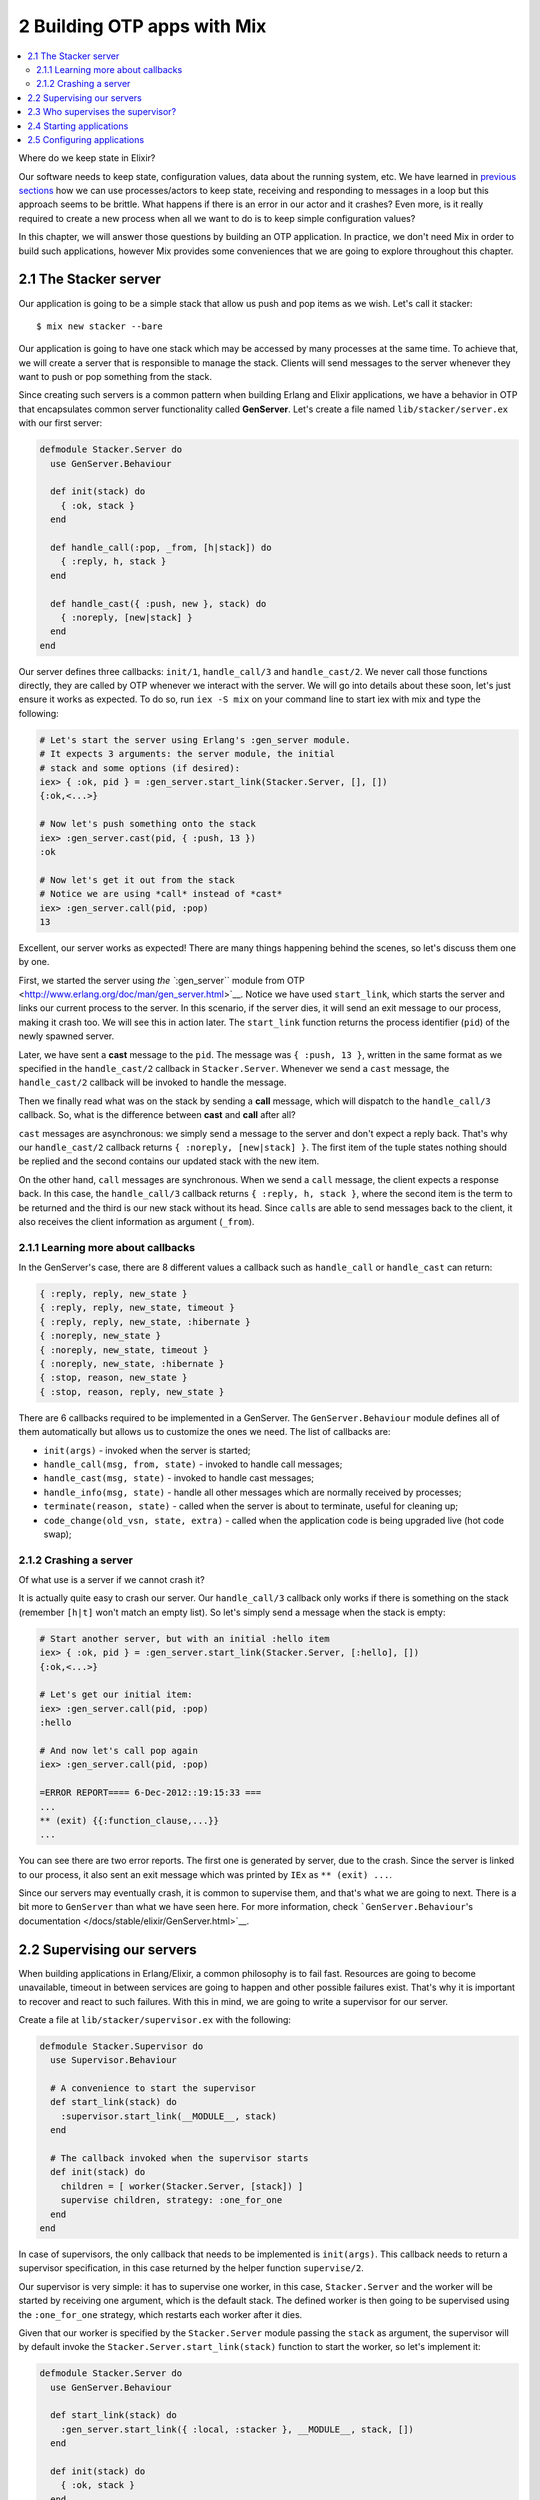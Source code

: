 2 Building OTP apps with Mix
==========================================================

.. contents:: :local:

Where do we keep state in Elixir?

Our software needs to keep state, configuration values, data about the
running system, etc. We have learned in `previous
sections <../2.html#receive>`__ how we can use processes/actors to keep
state, receiving and responding to messages in a loop but this approach
seems to be brittle. What happens if there is an error in our actor and
it crashes? Even more, is it really required to create a new process
when all we want to do is to keep simple configuration values?

In this chapter, we will answer those questions by building an OTP
application. In practice, we don't need Mix in order to build such
applications, however Mix provides some conveniences that we are going
to explore throughout this chapter.

2.1 The Stacker server
----------------------

Our application is going to be a simple stack that allow us push and pop
items as we wish. Let's call it stacker:

::

    $ mix new stacker --bare

Our application is going to have one stack which may be accessed by many
processes at the same time. To achieve that, we will create a server
that is responsible to manage the stack. Clients will send messages to
the server whenever they want to push or pop something from the stack.

Since creating such servers is a common pattern when building Erlang and
Elixir applications, we have a behavior in OTP that encapsulates common
server functionality called **GenServer**. Let's create a file named
``lib/stacker/server.ex`` with our first server:

.. code:: elixir

    defmodule Stacker.Server do
      use GenServer.Behaviour

      def init(stack) do
        { :ok, stack }
      end

      def handle_call(:pop, _from, [h|stack]) do
        { :reply, h, stack }
      end

      def handle_cast({ :push, new }, stack) do
        { :noreply, [new|stack] }
      end
    end

Our server defines three callbacks: ``init/1``, ``handle_call/3`` and
``handle_cast/2``. We never call those functions directly, they are
called by OTP whenever we interact with the server. We will go into
details about these soon, let's just ensure it works as expected. To do
so, run ``iex -S mix`` on your command line to start iex with mix and
type the following:

.. code:: iex

    # Let's start the server using Erlang's :gen_server module.
    # It expects 3 arguments: the server module, the initial
    # stack and some options (if desired):
    iex> { :ok, pid } = :gen_server.start_link(Stacker.Server, [], [])
    {:ok,<...>}

    # Now let's push something onto the stack
    iex> :gen_server.cast(pid, { :push, 13 })
    :ok

    # Now let's get it out from the stack
    # Notice we are using *call* instead of *cast*
    iex> :gen_server.call(pid, :pop)
    13

Excellent, our server works as expected! There are many things happening
behind the scenes, so let's discuss them one by one.

First, we started the server using `the ``:gen_server`` module from
OTP <http://www.erlang.org/doc/man/gen_server.html>`__. Notice we have
used ``start_link``, which starts the server and links our current
process to the server. In this scenario, if the server dies, it will
send an exit message to our process, making it crash too. We will see
this in action later. The ``start_link`` function returns the process
identifier (``pid``) of the newly spawned server.

Later, we have sent a **cast** message to the ``pid``. The message was
``{ :push, 13 }``, written in the same format as we specified in the
``handle_cast/2`` callback in ``Stacker.Server``. Whenever we send a
``cast`` message, the ``handle_cast/2`` callback will be invoked to
handle the message.

Then we finally read what was on the stack by sending a **call**
message, which will dispatch to the ``handle_call/3`` callback. So, what
is the difference between **cast** and **call** after all?

``cast`` messages are asynchronous: we simply send a message to the
server and don't expect a reply back. That's why our ``handle_cast/2``
callback returns ``{ :noreply, [new|stack] }``. The first item of the
tuple states nothing should be replied and the second contains our
updated stack with the new item.

On the other hand, ``call`` messages are synchronous. When we send a
``call`` message, the client expects a response back. In this case, the
``handle_call/3`` callback returns ``{ :reply, h, stack }``, where the
second item is the term to be returned and the third is our new stack
without its head. Since ``call``\ s are able to send messages back to
the client, it also receives the client information as argument
(``_from``).

2.1.1 Learning more about callbacks
~~~~~~~~~~~~~~~~~~~~~~~~~~~~~~~~~~~

In the GenServer's case, there are 8 different values a callback such as
``handle_call`` or ``handle_cast`` can return:

.. code:: elixir

    { :reply, reply, new_state }
    { :reply, reply, new_state, timeout }
    { :reply, reply, new_state, :hibernate }
    { :noreply, new_state }
    { :noreply, new_state, timeout }
    { :noreply, new_state, :hibernate }
    { :stop, reason, new_state }
    { :stop, reason, reply, new_state }

There are 6 callbacks required to be implemented in a GenServer. The
``GenServer.Behaviour`` module defines all of them automatically but
allows us to customize the ones we need. The list of callbacks are:

-  ``init(args)`` - invoked when the server is started;
-  ``handle_call(msg, from, state)`` - invoked to handle call messages;
-  ``handle_cast(msg, state)`` - invoked to handle cast messages;
-  ``handle_info(msg, state)`` - handle all other messages which are
   normally received by processes;
-  ``terminate(reason, state)`` - called when the server is about to
   terminate, useful for cleaning up;
-  ``code_change(old_vsn, state, extra)`` - called when the application
   code is being upgraded live (hot code swap);

2.1.2 Crashing a server
~~~~~~~~~~~~~~~~~~~~~~~

Of what use is a server if we cannot crash it?

It is actually quite easy to crash our server. Our ``handle_call/3``
callback only works if there is something on the stack (remember
``[h|t]`` won't match an empty list). So let's simply send a message
when the stack is empty:

.. code:: iex

    # Start another server, but with an initial :hello item
    iex> { :ok, pid } = :gen_server.start_link(Stacker.Server, [:hello], [])
    {:ok,<...>}

    # Let's get our initial item:
    iex> :gen_server.call(pid, :pop)
    :hello

    # And now let's call pop again
    iex> :gen_server.call(pid, :pop)

    =ERROR REPORT==== 6-Dec-2012::19:15:33 ===
    ...
    ** (exit) {{:function_clause,...}}
    ...

You can see there are two error reports. The first one is generated by
server, due to the crash. Since the server is linked to our process, it
also sent an exit message which was printed by ``IEx`` as
``** (exit) ...``.

Since our servers may eventually crash, it is common to supervise them,
and that's what we are going to next. There is a bit more to
``GenServer`` than what we have seen here. For more information, check
```GenServer.Behaviour``'s
documentation </docs/stable/elixir/GenServer.html>`__.

2.2 Supervising our servers
---------------------------

When building applications in Erlang/Elixir, a common philosophy is to
fail fast. Resources are going to become unavailable, timeout in between
services are going to happen and other possible failures exist. That's
why it is important to recover and react to such failures. With this in
mind, we are going to write a supervisor for our server.

Create a file at ``lib/stacker/supervisor.ex`` with the following:

.. code:: elixir

    defmodule Stacker.Supervisor do
      use Supervisor.Behaviour

      # A convenience to start the supervisor
      def start_link(stack) do
        :supervisor.start_link(__MODULE__, stack)
      end

      # The callback invoked when the supervisor starts
      def init(stack) do
        children = [ worker(Stacker.Server, [stack]) ]
        supervise children, strategy: :one_for_one
      end
    end

In case of supervisors, the only callback that needs to be implemented
is ``init(args)``. This callback needs to return a supervisor
specification, in this case returned by the helper function
``supervise/2``.

Our supervisor is very simple: it has to supervise one worker, in this
case, ``Stacker.Server`` and the worker will be started by receiving one
argument, which is the default stack. The defined worker is then going
to be supervised using the ``:one_for_one`` strategy, which restarts
each worker after it dies.

Given that our worker is specified by the ``Stacker.Server`` module
passing the ``stack`` as argument, the supervisor will by default invoke
the ``Stacker.Server.start_link(stack)`` function to start the worker,
so let's implement it:

.. code:: elixir

    defmodule Stacker.Server do
      use GenServer.Behaviour

      def start_link(stack) do
        :gen_server.start_link({ :local, :stacker }, __MODULE__, stack, [])
      end

      def init(stack) do
        { :ok, stack }
      end

      def handle_call(:pop, _from, [h|stack]) do
        { :reply, h, stack }
      end

      def handle_cast({ :push, new }, stack) do
        { :noreply, [new|stack] }
      end
    end

The ``start_link`` function is quite similar to how we were starting our
server previously, except that now we passed one extra argument:
``{ :local, :stacker }``. This argument registers the server on our
local nodes, allowing it to be invoked by the given name (in this case,
``:stacker``), instead of directly using the ``pid``.

With our supervisor in hand, let's start the console by running
``iex -S mix`` once again, which will recompile our files too:

.. code:: iex

    # Now we will start the supervisor with a
    # default stack containing :hello
    iex> Stacker.Supervisor.start_link([:hello])
    {:ok,<...>}

    # And we will access the server by name since
    # we registered it
    iex> :gen_server.call(:stacker, :pop)
    :hello

Notice the supervisor started the server for us and we were able to send
messages to it via the name ``:stacker``. What happens if we crash our
server again?

.. code:: iex

    iex> :gen_server.call(:stacker, :pop)

    =ERROR REPORT==== 6-Dec-2012::19:15:33 ===
    ...
    ** (exit) {{:function_clause,...}}
    ...

    iex> :gen_server.call(:stacker, :pop)
    :hello

It crashes exactly as before but it is restarted right away by the
supervisor with the default stack, allowing us to retrieve ``:hello``
again. Excellent!

By default the supervisor allows a worker to restart at maximum 5 times
in a 5 seconds time span. If the worker crashes more frequently than
that, the supervisor gives up on the worker and no longer restarts it.
Let's check it by sending 5 unknown messages one right after the other
(be fast!):

.. code:: iex

    iex> :gen_server.call(:stacker, :unknown)
    ... 5 times ...

    iex> :gen_server.call(:stacker, :unknown)
    ** (exit) {:noproc,{:gen_server,:call,[:stacker,:unknown]}}
        gen_server.erl:180: :gen_server.call/2

The sixth message no longer generates an error report, since our server
was no longer started automatically. Elixir returns ``:noproc`` (which
stands for no process), meaning there isn't a process named
``:stacker``. The number of restarts allowed and its time interval can
be customized by passing options to the ``supervise`` function.
Different restart strategies, besides the ``:one_for_one`` used above,
can be chosen for the supervisor as well. For more information on the
supported options, `check the documentation for
``Supervisor.Behaviour`` </docs/stable/elixir/Supervisor.html>`__.

2.3 Who supervises the supervisor?
----------------------------------

We have built our supervisor but a pertinent question is: who supervises
the supervisor? To answer this question, OTP contains the concept of
applications. Applications can be started and stopped as a unit and,
when doing so, they are often linked to a supervisor.

In the previous chapter, we have learned how Mix automatically generates
an ``.app`` file every time we compile our project based on the
information contained on the ``application`` function in our ``mix.exs``
file.

The ``.app`` file is called **application specification** and it must
contain our application dependencies, the modules it defines, registered
names and many others. Some of this information is filled in
automatically by Mix but other data needs to be added manually.

In this particular case, our application has a supervisor and,
furthermore, it registers a server with name ``:stacker``. That said, it
is useful to add to the **application specification** all registered
names in order to avoid conflicts. If it happens that two applications
register the same name, we will be able to find about this conflict
sooner. So, let's open the ``mix.exs`` file and edit the ``application``
function to the following:

.. code:: elixir

    def application do
      [ registered: [:stacker],
        mod: { Stacker, [:hello] } ]
    end

In the ``:registered`` key we specify all names registered by our
application. The ``:mod`` key specifies that, as soon as the application
is started, it must invoke the **application module callback**. In this
case, the **application module callback** will be the ``Stacker`` module
and it will receive the default stack ``[:hello]`` as argument. The
callback must return the ``pid`` of the supervisor which is associated
to this application.

With this in mind, let's open up the ``lib/stacker.ex`` file and add the
following:

.. code:: elixir

    defmodule Stacker do
      use Application.Behaviour

      def start(_type, stack) do
        Stacker.Supervisor.start_link(stack)
      end
    end

The ``Application.Behaviour`` expects two callbacks,
``start(type, args)`` and ``stop(state)``. We are required to implement
``start/2`` though we have decided to not bother about ``stop(state)``
for now.

After adding the application behavior above, all you need to do is to
start ``iex -S mix`` once again. Our files are going to be recompiled
and the supervisor (and consequently our server) will be automatically
started:

.. code:: iex

    iex> :gen_server.call(:stacker, :pop)
    :hello

Amazing, it works! As you may have noticed, the application ``start/2``
callback receives a type argument, which we have ignored. The type
controls how the VM should behave when the supervisor, and consequently
our application, crashes. You can learn more about it by `reading the
documentation for
``Application.Behaviour`` </docs/stable/elixir/Application.html>`__.

Finally, notice that ``mix new`` supports a ``--sup`` option, which
tells Mix to generate a supervisor with an application module callback,
automating some of the work we have done here. Try it!

2.4 Starting applications
-------------------------

We did not have to, at any point, start the application we have just
defined. That's because Mix starts all applications, and all application
dependencies, by default. We can start any application manually by
calling functions from `the :application module provided by
OTP <http://www.erlang.org/doc/man/application.html>`__:

.. code:: iex

    iex> :application.start(:stacker)
    { :error, { :already_started, :stacker } }

In this case, since the application was previously started, it returns
so as an error message.

Mix not only starts your application but all of your application
dependencies. Notice there is a difference between your project
dependencies (the ones defined under the ``deps`` key we have discussed
in the previous chapter) and the application dependencies.

The project dependencies may contain your test framework or a
compile-time only dependency. The application dependency is everything
you depend on at runtime. Any application dependency needs to be
explicitly added to the ``application`` function too:

.. code:: elixir

    def application do
      [ registered: [:stacker],
        applications: [:some_dep],
        mod: { Stacker, [:hello] } ]
    end

When running tasks on Mix, it will ensure the application and all
application dependencies are started.

2.5 Configuring applications
----------------------------

Besides the ``:registered``, ``:applications`` and ``:mod`` keys we have
seen above, applications also support configuration values that can be
get and set explicitly.

Still in the command line, try:

.. code:: iex

    iex> :application.get_env(:stacker, :foo)
    :undefined
    iex> :application.set_env(:stacker, :foo, :bar)
    :ok
    iex> :application.get_env(:stacker, :foo)
    { :ok, :bar }

This is a very useful mechanism for providing configuration values in
your applications without a need to create the whole supervise chain.
Default values for the application configuration can be defined in the
``mix.exs`` file as follows:

.. code:: elixir

    def application do
      [ registered: [:stacker],
        mod: { Stacker, [:hello] },
        env: [foo: :bar] ]
    end

Now, leave the current shell and restart it with ``iex -S mix``:

.. code:: iex

    iex> :application.get_env(:stacker, :foo)
    { :ok, :bar }

For example, IEx and ExUnit are two applications that ship with Elixir
that relies on such configuration values, as seen in their ``mix.exs``
files:
`IEx <https://github.com/elixir-lang/elixir/blob/master/lib/iex/mix.exs>`__
and
`ExUnit <https://github.com/elixir-lang/elixir/blob/master/lib/ex_unit/mix.exs>`__.
Such applications then provide `wrappers for reading and setting such
values <https://github.com/elixir-lang/elixir/blob/d2bfd10299dc0e2df573589f1d33565177d63a7d/lib/ex_unit/lib/ex_unit.ex#L125-L155>`__.

With this note, we finalize this chapter. We have learned how to create
servers, supervise them, hook them into our application life cycle and
provide simple configuration options. In the next chapter, we will learn
how to create custom tasks in Mix.
